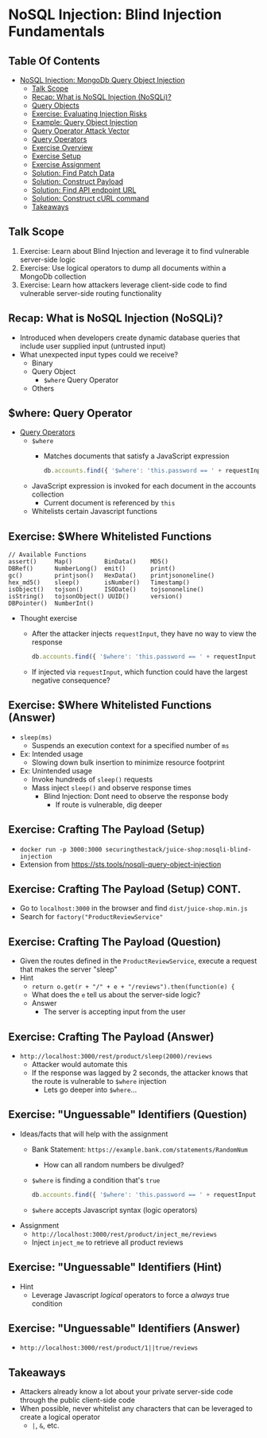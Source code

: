 # Created 2018-07-30 Mon 06:20
#+OPTIONS: num:nil toc:nil
#+OPTIONS: tags:nil
#+OPTIONS: reveal_center:nil reveal_control:nil width:100% height:100% prop:nil
#+OPTIONS: reveal_history:t reveal_keyboard:t reveal_overview:t
#+OPTIONS: reveal_slide_number:nil
#+OPTIONS: reveal_title_slide:"<h2>%t</h2><h3>%d<h3>"
#+OPTIONS: reveal_progress:t reveal_rolling_links:nil reveal_single_file:nil
#+OPTIONS: auto-id:t
# #+TITLE: NoSQL Injection
#+DATE: Blind Injection Fundamentals
#+AUTHOR: Zach Roof
#+REVEAL_HLEVEL: 1
#+REVEAL_MARGIN: 0
#+REVEAL_MIN_SCALE: 1
#+REVEAL_MAX_SCALE: 1
#+REVEAL_ROOT: .
#+REVEAL_TRANS: default
#+REVEAL_SPEED: default
#+REVEAL_THEME: sts
#+REVEAL_EXTRA_CSS: css/local.css
#+REVEAL_INIT_SCRIPT: previewLinks: false
#+REVEAL_PLUGINS: (classList highlight)
#+REVEAL_HIGHLIGHT_CSS: %r/lib/highlight.js/src/styles/monokai-sublime.css
#+REVEAL_HLEVEL: 2
* NoSQL Injection: Blind Injection Fundamentals
** Table Of Contents
- [[#nosql-injection-mongodb-query-object-injection][NoSQL Injection: MongoDb Query Object Injection]]
  - [[#talk-scope][Talk Scope]]
  - [[#recap-what-is-nosql-injection-nosqli][Recap: What is NoSQL Injection (NoSQLi)?]]
  - [[#query-objects][Query Objects]]
  - [[#exercise-evaluating-injection-risks][Exercise: Evaluating Injection Risks]]
  - [[#example-query-object-injection][Example: Query Object Injection]]
  - [[#query-operator-attack-vector][Query Operator Attack Vector]]
  - [[#query-operators][Query Operators]]
  - [[#exercise-overview][Exercise Overview]]
  - [[#exercise-setup][Exercise Setup]]
  - [[#exercise-assignment][Exercise Assignment]]
  - [[#solution-find-patch-data][Solution: Find Patch Data]]
  - [[#solution-construct-payload][Solution: Construct Payload]]
  - [[#solution-find-api-endpoint-url][Solution: Find API endpoint URL]]
  - [[#solution-construct-curl-command][Solution: Construct cURL command]]
  - [[#takeaways][Takeaways]]

** Talk Scope
1. Exercise: Learn about Blind Injection and leverage it to find vulnerable
   server-side logic
2. Exercise: Use logical operators to dump all documents within a MongoDb collection
3. Exercise: Learn how attackers leverage client-side code to find vulnerable
   server-side routing functionality

** Recap: What is NoSQL Injection (NoSQLi)?
- Introduced when developers create dynamic database queries that include user
  supplied input (untrusted input)
- What unexpected input types could we receive?
  - Binary
  - Query Object
    - ~$where~ Query Operator
  - Others

** $where: Query Operator
- [[https://docs.mongodb.com/manual/reference/operator/query/][Query Operators]]
  - ~$where~
    - Matches documents that satisfy a JavaScript expression
      #+BEGIN_SRC javascript
        db.accounts.find({ '$where': 'this.password == ' + requestInput })
      #+END_SRC
  - JavaScript expression is invoked for each document in the accounts collection
    - Current document is referenced by ~this~
  - Whitelists certain Javascript functions
** Exercise: $Where Whitelisted Functions
#+BEGIN_SRC text
  // Available Functions
  assert()     Map()         BinData()    MD5()
  DBRef()      NumberLong()  emit()       print()
  gc()         printjson()   HexData()    printjsononeline()
  hex_md5()    sleep()       isNumber()   Timestamp()
  isObject()   tojson()      ISODate()    tojsononeline()
  isString()   tojsonObject() UUID()      version()
  DBPointer()  NumberInt()
#+END_SRC
- Thought exercise
  - After the attacker injects ~requestInput~, they have no way to view the response
    #+BEGIN_SRC javascript
      db.accounts.find({ '$where': 'this.password == ' + requestInput })
    #+END_SRC
  - If injected via ~requestInput~, which function could have the largest negative consequence?

** Exercise: $Where Whitelisted Functions (Answer)
- ~sleep(ms)~
  - Suspends an execution context for a specified number of ~ms~
- Ex: Intended usage
  - Slowing down bulk insertion to minimize resource footprint
- Ex: Unintended usage
  - Invoke hundreds of ~sleep()~ requests
  - Mass inject ~sleep()~ and observe response times
    - Blind Injection: Dont need to observe the response body
      - If route is vulnerable, dig deeper

** Exercise: Crafting The Payload (Setup)
- ~docker run -p 3000:3000 securingthestack/juice-shop:nosqli-blind-injection~
- Extension from https://sts.tools/nosqli-query-object-injection

** Exercise: Crafting The Payload (Setup) CONT.
- Go to ~localhost:3000~ in the browser and find ~dist/juice-shop.min.js~
- Search for ~factory("ProductReviewService"~

** Exercise: Crafting The Payload (Question)
- Given the routes defined in the ~ProductReviewService~, execute a request that makes the server "sleep"
- Hint
  - ~return o.get(r + "/" + e + "/reviews").then(function(e) {~
  - What does the ~e~ tell us about the server-side logic?
  - Answer
    - The server is accepting input from the user

** Exercise: Crafting The Payload (Answer)
- ~http://localhost:3000/rest/product/sleep(2000)/reviews~
  - Attacker would automate this
  - If the response was lagged by 2 seconds, the attacker knows that the route
    is vulnerable to ~$where~ injection
    - Lets go deeper into ~$where~...

** Exercise: "Unguessable" Identifiers (Question)
- Ideas/facts that will help with the assignment
  - Bank Statement: ~https://example.bank.com/statements/RandomNum~
    - How can all random numbers be divulged?
  - ~$where~ is finding a condition that's ~true~
    #+BEGIN_SRC javascript
      db.accounts.find({ '$where': 'this.password == ' + requestInput })
    #+END_SRC
  - ~$where~ accepts Javascript syntax (logic operators)
- Assignment
  - ~http://localhost:3000/rest/product/inject_me/reviews~
  - Inject ~inject_me~ to retrieve all product reviews

** Exercise: "Unguessable" Identifiers (Hint)
- Hint
  - Leverage Javascript /logical/ operators to force a /always/ true condition

** Exercise: "Unguessable" Identifiers (Answer)
- ~http://localhost:3000/rest/product/1||true/reviews~

** Takeaways
- Attackers already know a lot about your private server-side code through the
  public client-side code
- When possible, never whitelist any characters that can be leveraged to create a logical operator
  - ~|~, ~&~, etc.

